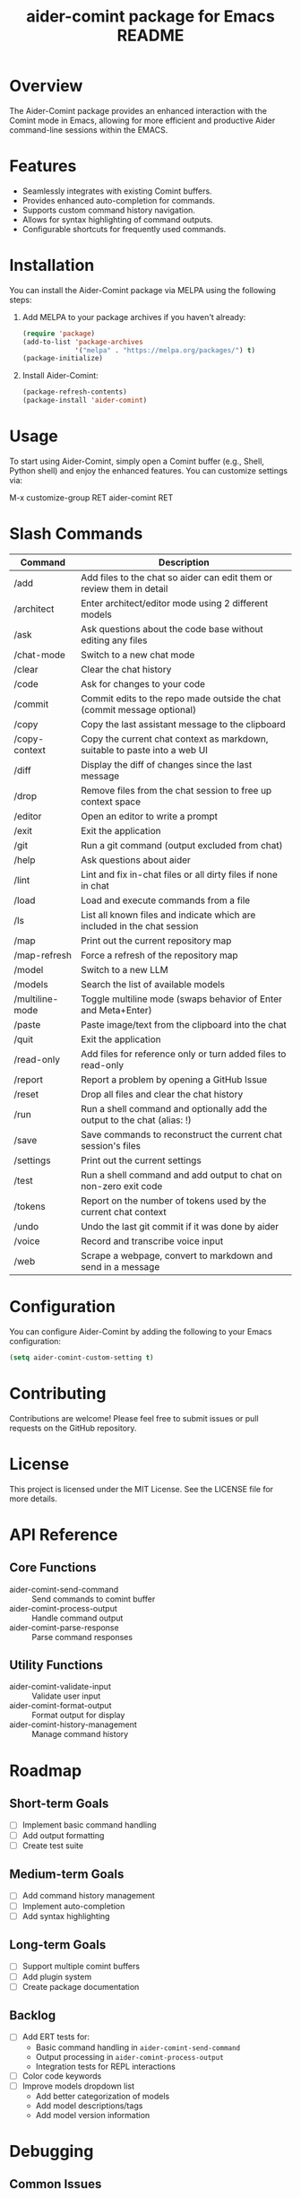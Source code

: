 :PROPERTIES:
:ID:       D84F58F0-D387-4B6F-94EF-4A24B015CF8D
:END:
#+title: aider-comint package for Emacs README
#+description: An Emacs comint for Aider chat

* Overview
The Aider-Comint package provides an enhanced interaction with the Comint mode in Emacs, allowing for more efficient and productive Aider command-line sessions within the EMACS.

* Features
- Seamlessly integrates with existing Comint buffers.
- Provides enhanced auto-completion for commands.
- Supports custom command history navigation.
- Allows for syntax highlighting of command outputs.
- Configurable shortcuts for frequently used commands.

* Installation
You can install the Aider-Comint package via MELPA using the following steps:

1. Add MELPA to your package archives if you haven't already:

   #+BEGIN_SRC emacs-lisp
   (require 'package)
   (add-to-list 'package-archives
                '("melpa" . "https://melpa.org/packages/") t)
   (package-initialize)
   #+END_SRC

2. Install Aider-Comint:

   #+BEGIN_SRC emacs-lisp
   (package-refresh-contents)
   (package-install 'aider-comint)
   #+END_SRC

* Usage
To start using Aider-Comint, simply open a Comint buffer (e.g., Shell, Python shell) and enjoy the enhanced features. You can customize settings via:

   M-x customize-group RET aider-comint RET

* Slash Commands

| Command         | Description                                                                 |
|-----------------+-----------------------------------------------------------------------------|
| /add            | Add files to the chat so aider can edit them or review them in detail       |
| /architect      | Enter architect/editor mode using 2 different models                        |
| /ask            | Ask questions about the code base without editing any files                 |
| /chat-mode      | Switch to a new chat mode                                                   |
| /clear          | Clear the chat history                                                      |
| /code           | Ask for changes to your code                                                |
| /commit         | Commit edits to the repo made outside the chat (commit message optional)    |
| /copy           | Copy the last assistant message to the clipboard                            |
| /copy-context   | Copy the current chat context as markdown, suitable to paste into a web UI  |
| /diff           | Display the diff of changes since the last message                          |
| /drop           | Remove files from the chat session to free up context space                 |
| /editor         | Open an editor to write a prompt                                            |
| /exit           | Exit the application                                                        |
| /git            | Run a git command (output excluded from chat)                               |
| /help           | Ask questions about aider                                                   |
| /lint           | Lint and fix in-chat files or all dirty files if none in chat               |
| /load           | Load and execute commands from a file                                       |
| /ls             | List all known files and indicate which are included in the chat session    |
| /map            | Print out the current repository map                                        |
| /map-refresh    | Force a refresh of the repository map                                       |
| /model          | Switch to a new LLM                                                         |
| /models         | Search the list of available models                                         |
| /multiline-mode | Toggle multiline mode (swaps behavior of Enter and Meta+Enter)              |
| /paste          | Paste image/text from the clipboard into the chat                           |
| /quit           | Exit the application                                                        |
| /read-only      | Add files for reference only or turn added files to read-only               |
| /report         | Report a problem by opening a GitHub Issue                                  |
| /reset          | Drop all files and clear the chat history                                   |
| /run            | Run a shell command and optionally add the output to the chat (alias: !)    |
| /save           | Save commands to reconstruct the current chat session's files               |
| /settings       | Print out the current settings                                              |
| /test           | Run a shell command and add output to chat on non-zero exit code            |
| /tokens         | Report on the number of tokens used by the current chat context             |
| /undo           | Undo the last git commit if it was done by aider                            |
| /voice          | Record and transcribe voice input                                           |
| /web            | Scrape a webpage, convert to markdown and send in a message                 |

* Configuration
You can configure Aider-Comint by adding the following to your Emacs configuration:

   #+BEGIN_SRC emacs-lisp
   (setq aider-comint-custom-setting t)
   #+END_SRC

* Contributing
Contributions are welcome! Please feel free to submit issues or pull requests on the GitHub repository.

* License
This project is licensed under the MIT License. See the LICENSE file for more details.


* API Reference

** Core Functions
- aider-comint-send-command :: Send commands to comint buffer
- aider-comint-process-output :: Handle command output
- aider-comint-parse-response :: Parse command responses

** Utility Functions
- aider-comint-validate-input :: Validate user input
- aider-comint-format-output :: Format output for display
- aider-comint-history-management :: Manage command history

* Roadmap

** Short-term Goals
- [ ] Implement basic command handling
- [ ] Add output formatting
- [ ] Create test suite

** Medium-term Goals
- [ ] Add command history management
- [ ] Implement auto-completion
- [ ] Add syntax highlighting

** Long-term Goals
- [ ] Support multiple comint buffers
- [ ] Add plugin system
- [ ] Create package documentation

** Backlog
- [ ] Add ERT tests for:
  - Basic command handling in =aider-comint-send-command=
  - Output processing in =aider-comint-process-output=
  - Integration tests for REPL interactions
- [ ] Color code keywords
- [ ] Improve models dropdown list
  - Add better categorization of models
  - Add model descriptions/tags
  - Add model version information

* Debugging

** Common Issues
- Command not recognized
- Output formatting errors
- History management problems

** Debugging Tools
- Use =M-x toggle-debug-on-error=
- Check *Messages* buffer
- Use =edebug= for step-by-step debugging

* Acknowledgements
Thanks to the Emacs community for their continuous support and contributions.

